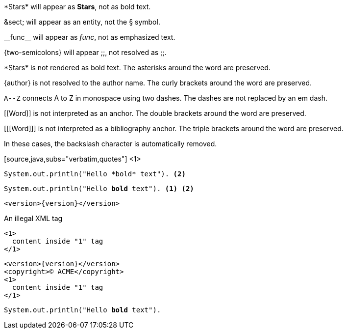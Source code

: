 ////
Included in:

- user-manual: Text Substitutions: Preventing substitutions
- quick-ref
////

// tag::slash[]
\*Stars* will appear as *Stars*, not as bold text.

\&sect; will appear as an entity, not the &sect; symbol.

\\__func__ will appear as __func__, not as emphasized text.

\{two-semicolons} will appear {two-semicolons}, not resolved as ;;.
// end::slash[]

// tag::b-slash[]
\*Stars* is not rendered as bold text.
The asterisks around the word are preserved.

\{author} is not resolved to the author name.
The curly brackets around the word are preserved.

`A\--Z` connects A to Z in monospace using two dashes.
The dashes are not replaced by an em dash.

\[[Word]] is not interpreted as an anchor.
The double brackets around the word are preserved.

[\[[Word]]] is not interpreted as a bibliography anchor.
The triple brackets around the word are preserved.

In these cases, the backslash character is automatically removed.
// end::b-slash[]

// tag::subs-in[]
[source,java,subs="verbatim,quotes"] <1>
----
System.out.println("Hello *bold* text"). <2>
----
// end::subs-in[]

// tag::subs-out[]
[source,java,subs="verbatim,quotes"]
----
System.out.println("Hello *bold* text"). <1> <2>
----
// end::subs-out[]

// tag::subs-add[]
[source,xml,subs="attributes+"]
----
<version>{version}</version>
----
// end::subs-add[]

// tag::subs-sub[]
[source,xml,subs="-callouts"]
.An illegal XML tag
----
<1>
  content inside "1" tag
</1>
----
// end::subs-sub[]

// tag::subs-multi[]
[source,xml,subs="attributes+,+replacements,-callouts"]
----
<version>{version}</version>
<copyright>(C) ACME</copyright>
<1>
  content inside "1" tag
</1>
----
// end::subs-multi[]

// tag::subs-attr[]
:markup-in-source: verbatim,quotes

[source,java,subs="{markup-in-source}"]
----
System.out.println("Hello *bold* text").
----
// end::subs-attr[]
